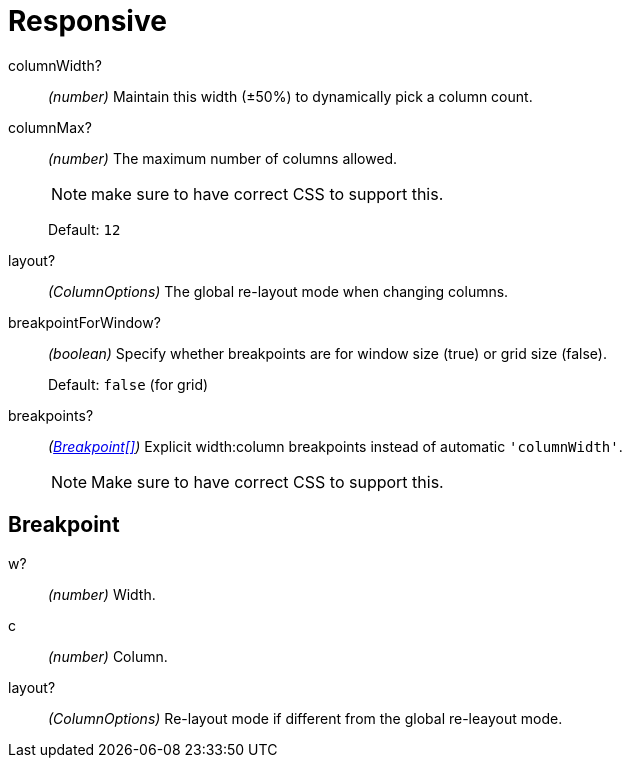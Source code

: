 [id="gridstack-options-responsive"]
= Responsive

[id="responsive-columnwidth"]
columnWidth?:: _(number)_
Maintain this width (±50%) to dynamically pick a column count.

[id="responsive-columnmax"]
columnMax?:: _(number)_
The maximum number of columns allowed.
+
NOTE: make sure to have correct CSS to support this.
+
Default: `12`

[id="responsive-layout"]
layout?:: _(ColumnOptions)_
The global re-layout mode when changing columns.

[id="responsive-breakpointforwindow"]
breakpointForWindow?:: _(boolean)_
Specify whether breakpoints are for window size (true) or grid size (false).
+
Default: `false` (for grid)

[id="responsive-breakpoints"]
breakpoints?:: _(xref:gridstack-options-responsive-breakpoint[Breakpoint[\]])_
Explicit width:column breakpoints instead of automatic `'columnWidth'`.
+
NOTE: Make sure to have correct CSS to support this.

[id="gridstack-options-responsive-breakpoint"]
== Breakpoint

[id="breakpoint-w"]
w?:: _(number)_
Width.

[id="breakpoint-c"]
c:: _(number)_
Column.

[id="breakpoint-layout"]
layout?:: _(ColumnOptions)_
Re-layout mode if different from the global re-leayout mode.
